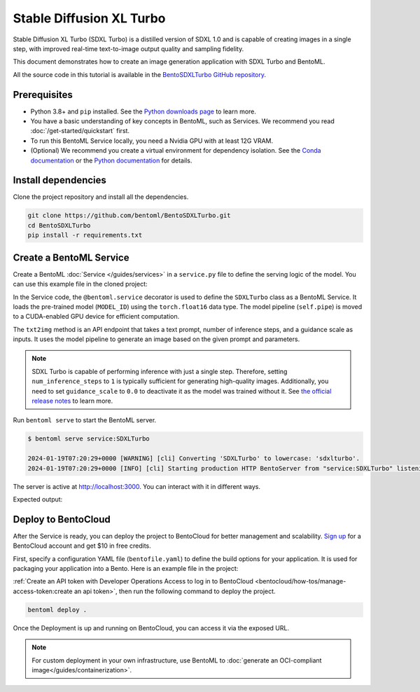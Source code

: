 =========================
Stable Diffusion XL Turbo
=========================

Stable Diffusion XL Turbo (SDXL Turbo) is a distilled version of SDXL 1.0 and is capable of creating images in a single step, with improved real-time text-to-image output quality and sampling fidelity.

This document demonstrates how to create an image generation application with SDXL Turbo and BentoML.

All the source code in this tutorial is available in the `BentoSDXLTurbo GitHub repository <https://github.com/bentoml/BentoSDXLTurbo>`_.

Prerequisites
-------------

- Python 3.8+ and ``pip`` installed. See the `Python downloads page <https://www.python.org/downloads/>`_ to learn more.
- You have a basic understanding of key concepts in BentoML, such as Services. We recommend you read :doc:`/get-started/quickstart` first.
- To run this BentoML Service locally, you need a Nvidia GPU with at least 12G VRAM.
- (Optional) We recommend you create a virtual environment for dependency isolation. See the `Conda documentation <https://conda.io/projects/conda/en/latest/user-guide/tasks/manage-environments.html>`_ or the `Python documentation <https://docs.python.org/3/library/venv.html>`_ for details.

Install dependencies
--------------------

Clone the project repository and install all the dependencies.

.. code-block:: bash

    git clone https://github.com/bentoml/BentoSDXLTurbo.git
    cd BentoSDXLTurbo
    pip install -r requirements.txt

Create a BentoML Service
------------------------

Create a BentoML :doc:`Service </guides/services>` in a ``service.py`` file to define the serving logic of the model. You can use this example file in the cloned project:

.. code-block:: python
    :caption: `service.py`

    import bentoml
    from PIL.Image import Image

    MODEL_ID = "stabilityai/sdxl-turbo"

    sample_prompt = "A cinematic shot of a baby racoon wearing an intricate italian priest robe."

    @bentoml.service(
        traffic={
            "timeout": 300,
            "external_queue": True,
            "concurrency": 1,
        },
        workers=1,
        resources={
            "gpu": 1,
            "gpu_type": "nvidia-l4",
        },
    )
    class SDXLTurbo:
        def __init__(self) -> None:
            from diffusers import AutoPipelineForText2Image
            import torch

            self.pipe = AutoPipelineForText2Image.from_pretrained(
                MODEL_ID,
                torch_dtype=torch.float16,
                variant="fp16",
            )
            self.pipe.to(device="cuda")

        @bentoml.api
        def txt2img(
                self,
                prompt: str = sample_prompt,
                num_inference_steps: int = 1,
                guidance_scale: float = 0.0,
        ) -> Image:
            image = self.pipe(
                prompt=prompt,
                num_inference_steps=num_inference_steps,
                guidance_scale=guidance_scale,
            ).images[0]
            return image

In the Service code, the ``@bentoml.service`` decorator is used to define the ``SDXLTurbo`` class as a BentoML Service. It loads the pre-trained model (``MODEL_ID``) using the ``torch.float16`` data type. The model pipeline (``self.pipe``) is moved to a CUDA-enabled GPU device for efficient computation.

The ``txt2img`` method is an API endpoint that takes a text prompt, number of inference steps, and a guidance scale as inputs. It uses the model pipeline to generate an image based on the given prompt and parameters.

.. note::

   SDXL Turbo is capable of performing inference with just a single step. Therefore, setting ``num_inference_steps`` to ``1`` is typically sufficient for generating high-quality images. Additionally, you need to set ``guidance_scale`` to ``0.0`` to deactivate it as the model was trained without it. See `the official release notes <https://github.com/huggingface/diffusers/releases/tag/v0.24.0>`_ to learn more.

Run ``bentoml serve`` to start the BentoML server.

.. code-block:: bash

    $ bentoml serve service:SDXLTurbo

    2024-01-19T07:20:29+0000 [WARNING] [cli] Converting 'SDXLTurbo' to lowercase: 'sdxlturbo'.
    2024-01-19T07:20:29+0000 [INFO] [cli] Starting production HTTP BentoServer from "service:SDXLTurbo" listening on http://localhost:3000 (Press CTRL+C to quit)

The server is active at `http://localhost:3000 <http://localhost:3000>`_. You can interact with it in different ways.

.. tab-set::

    .. tab-item:: CURL

        .. code-block:: bash

            curl -X 'POST' \
                'http://localhost:3000/txt2img' \
                -H 'accept: image/*' \
                -H 'Content-Type: application/json' \
                --output output.png \
                -d '{
                "prompt": "A cinematic shot of a baby racoon wearing an intricate italian priest robe.",
                "num_inference_steps": 1,
                "guidance_scale": 0
            }'

    .. tab-item:: Python client

        This client returns the image as a ``Path`` object. You can use it to access, read, or process the file. See :doc:`/guides/clients` for details.

        .. code-block:: python

            import bentoml

            with bentoml.SyncHTTPClient("http://localhost:3000") as client:
                    result = client.txt2img(
                        prompt="A cinematic shot of a baby racoon wearing an intricate italian priest robe.",
                        num_inference_steps=1,
                        guidance_scale=0.0
                    )

    .. tab-item:: Swagger UI

        Visit `http://localhost:3000 <http://localhost:3000/>`_, scroll down to **Service APIs**, specify the parameters, and click **Execute**.

        .. image:: ../../_static/img/use-cases/diffusion-models/sdxl-turbo/service-ui.png

Expected output:

.. image:: ../../_static/img/use-cases/diffusion-models/sdxl-turbo/output-image.png

Deploy to BentoCloud
--------------------

After the Service is ready, you can deploy the project to BentoCloud for better management and scalability. `Sign up <https://www.bentoml.com/>`_ for a BentoCloud account and get $10 in free credits.

First, specify a configuration YAML file (``bentofile.yaml``) to define the build options for your application. It is used for packaging your application into a Bento. Here is an example file in the project:

.. code-block:: yaml
    :caption: `bentofile.yaml`

    service: "service:SDXLTurbo"
    labels:
      owner: bentoml-team
      project: gallery
    include:
    - "*.py"
    python:
      requirements_txt: "./requirements.txt"

:ref:`Create an API token with Developer Operations Access to log in to BentoCloud <bentocloud/how-tos/manage-access-token:create an api token>`, then run the following command to deploy the project.

.. code-block:: bash

    bentoml deploy .

Once the Deployment is up and running on BentoCloud, you can access it via the exposed URL.

.. image:: ../../_static/img/use-cases/diffusion-models/sdxl-turbo/sdxl-turbo-bentocloud.png

.. note::

   For custom deployment in your own infrastructure, use BentoML to :doc:`generate an OCI-compliant image</guides/containerization>`.
